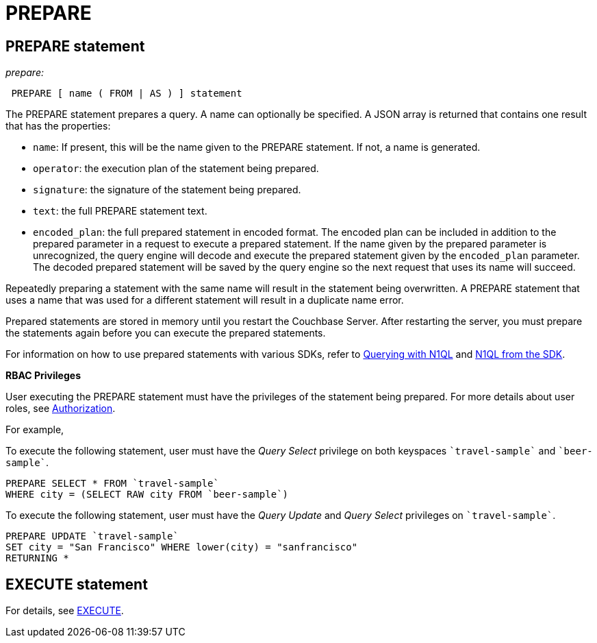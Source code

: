 [#topic_11_4_2]
= PREPARE

== PREPARE statement

_prepare:_

----
 PREPARE [ name ( FROM | AS ) ] statement
----

The PREPARE statement prepares a query.
A name can optionally be specified.
A JSON array is returned that contains one result that has the properties:

* [.param]`name`: If present, this will be the name given to the PREPARE statement.
If not, a name is generated.
* [.param]`operator`: the execution plan of the statement being prepared.
* [.param]`signature`: the signature of the statement being prepared.
* [.param]`text`: the full PREPARE statement text.
* [.param]`encoded_plan`: the full prepared statement in encoded format.
The encoded plan can be included in addition to the prepared parameter in a request to execute a prepared statement.
If the name given by the prepared parameter is unrecognized, the query engine will decode and execute the prepared statement given by the [.param]`encoded_plan` parameter.
The decoded prepared statement will be saved by the query engine so the next request that uses its name will succeed.

Repeatedly preparing a statement with the same name will result in the statement being overwritten.
A PREPARE statement that uses a name that was used for a different statement will result in a duplicate name error.

Prepared statements are stored in memory until you restart the Couchbase Server.
After restarting the server, you must prepare the statements again before you can execute the prepared statements.

For information on how to use prepared statements with various SDKs, refer to xref:java-sdk:common:n1ql-query.adoc#prepare-stmts[Querying with N1QL] and xref:nodejs-sdk::n1ql-queries-with-sdk.adoc[N1QL from the SDK].

*RBAC Privileges*

User executing the PREPARE statement must have the privileges of the statement being prepared.
For more details about user roles, see xref:security:security-authorization.adoc#authorization[Authorization].

For example,

To execute the following statement, user must have the _Query Select_ privilege on both keyspaces `pass:c[`travel-sample`]` and `pass:c[`beer-sample`]`.

----
PREPARE SELECT * FROM `travel-sample`
WHERE city = (SELECT RAW city FROM `beer-sample`)
----

To execute the following statement, user must have the _Query Update_ and _Query Select_ privileges on `pass:c[`travel-sample`]`.

----
PREPARE UPDATE `travel-sample`
SET city = "San Francisco" WHERE lower(city) = "sanfrancisco"
RETURNING *
----

== EXECUTE statement

For details, see xref:n1ql-language-reference/execute.adoc#topic_11_4_2[EXECUTE].
